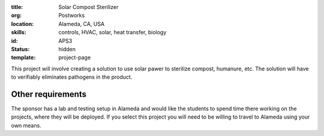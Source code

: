 :title: Solar Compost Sterilizer
:org: Postworks
:location: Alameda, CA, USA
:skills: controls, HVAC, solar, heat transfer, biology
:id: APS3
:status: hidden
:template: project-page

This project will involve creating a solution to use solar pawer to sterilize
compost, humanure, etc. The solution will have to verifiably eliminates
pathogens in the product.

Other requirements
------------------

The sponsor has a lab and testing setup in Alameda and would like the students
to spend time there working on the projects, where they will be deployed. If
you select this project you will need to be willing to travel to Alameda using
your own means.
